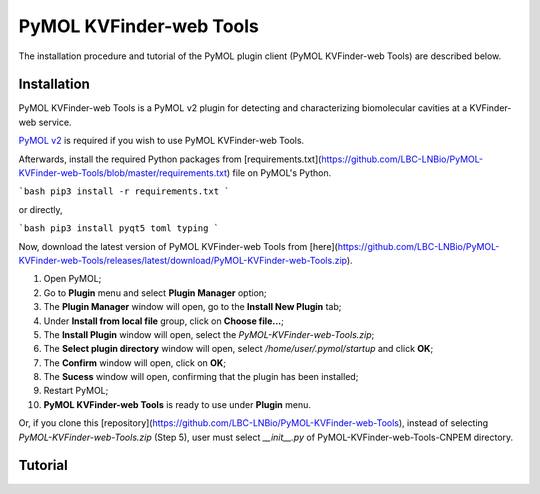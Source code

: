 PyMOL KVFinder-web Tools
========================

The installation procedure and tutorial of the PyMOL plugin client (PyMOL KVFinder-web Tools) are described below.

Installation
------------

PyMOL KVFinder-web Tools is a PyMOL v2 plugin for detecting and characterizing biomolecular cavities at a KVFinder-web service.

`PyMOL v2 <https://pymol.org/2/>`_ is required if you wish to use PyMOL KVFinder-web Tools.

Afterwards, install the required Python packages from [requirements.txt](https://github.com/LBC-LNBio/PyMOL-KVFinder-web-Tools/blob/master/requirements.txt) file on PyMOL's Python.

```bash
pip3 install -r requirements.txt
```

or directly,

```bash
pip3 install pyqt5 toml typing
```

Now, download the latest version of PyMOL KVFinder-web Tools from [here](https://github.com/LBC-LNBio/PyMOL-KVFinder-web-Tools/releases/latest/download/PyMOL-KVFinder-web-Tools.zip).

1. Open PyMOL;
2. Go to **Plugin** menu and select **Plugin Manager** option;
3. The **Plugin Manager** window will open, go to the **Install New Plugin** tab;
4. Under **Install from local file** group, click on **Choose file...**;
5. The **Install Plugin** window will open, select the `PyMOL-KVFinder-web-Tools.zip`;
6. The **Select plugin directory** window will open, select `/home/user/.pymol/startup` and click **OK**;
7. The **Confirm** window will open, click on **OK**;
8. The **Sucess** window will open, confirming that the plugin has been installed;
9. Restart PyMOL;
10. **PyMOL KVFinder-web Tools** is ready to use under **Plugin** menu.

Or, if you clone this [repository](https://github.com/LBC-LNBio/PyMOL-KVFinder-web-Tools), instead of selecting `PyMOL-KVFinder-web-Tools.zip` (Step 5), user must select `__init__.py` of PyMOL-KVFinder-web-Tools-CNPEM directory.

Tutorial
--------
